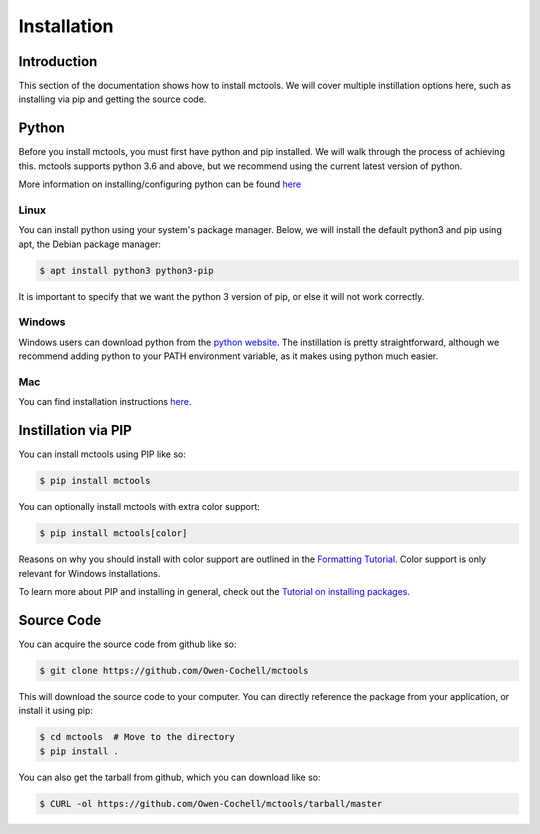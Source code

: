 ============
Installation
============

Introduction
============

This section of the documentation shows how to install mctools.
We will cover multiple instillation options here,
such as installing via pip and getting the source code.

Python
======

Before you install mctools, you must first have python and pip installed.
We will walk through the process of achieving this.
mctools supports python 3.6 and above,
but we recommend using the current latest version of python.

More information on installing/configuring python can be found `here <https://www.python.org/downloads/>`_

Linux
-----

You can install python using your system's package manager.
Below, we will install the default python3 and pip using apt,
the Debian package manager:

.. code-block:: bash

    $ apt install python3 python3-pip

It is important to specify that we want the
python 3 version of pip, or else it will not work correctly.

Windows
-------

Windows users can download python from the `python website <https://www.python.org/downloads/>`_.
The instillation is pretty straightforward,
although we recommend adding python to your PATH environment
variable, as it makes using python much easier.

Mac
---

You can find installation instructions `here <https://docs.python-guide.org/starting/install3/osx/>`_.

Instillation via PIP
====================

You can install mctools using PIP like so:

.. code-block:: bash

    $ pip install mctools

You can optionally install mctools with extra color support:

.. code-block:: bash

    $ pip install mctools[color]

Reasons on why you should install with color support are outlined in the `Formatting Tutorial <format.html>`_.
Color support is only relevant for Windows installations.

To learn more about PIP and installing in general, check out the
`Tutorial on installing packages <https://packaging.python.org/tutorials/installing-packages/>`_.

Source Code
===========

You can acquire the source code from github like so:

.. code-block:: bash

    $ git clone https://github.com/Owen-Cochell/mctools

This will download the source code to your computer.
You can directly reference the package from your application,
or install it using pip:

.. code-block:: bash

    $ cd mctools  # Move to the directory
    $ pip install .

You can also get the tarball from github, which you can download like so:

.. code-block:: bash

    $ CURL -ol https://github.com/Owen-Cochell/mctools/tarball/master
